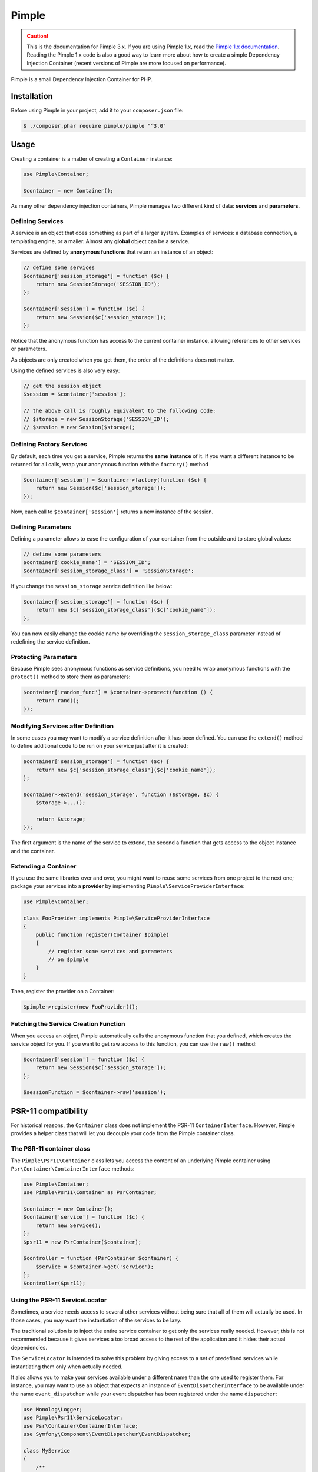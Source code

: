 Pimple
======

.. caution::

    This is the documentation for Pimple 3.x. If you are using Pimple 1.x, read
    the `Pimple 1.x documentation`_. Reading the Pimple 1.x code is also a good
    way to learn more about how to create a simple Dependency Injection
    Container (recent versions of Pimple are more focused on performance).

Pimple is a small Dependency Injection Container for PHP.

Installation
------------

Before using Pimple in your project, add it to your ``composer.json`` file:

.. code-block:: bash

    $ ./composer.phar require pimple/pimple "^3.0"

Usage
-----

Creating a container is a matter of creating a ``Container`` instance:

.. code-block:: php

    use Pimple\Container;

    $container = new Container();

As many other dependency injection containers, Pimple manages two different
kind of data: **services** and **parameters**.

Defining Services
~~~~~~~~~~~~~~~~~

A service is an object that does something as part of a larger system. Examples
of services: a database connection, a templating engine, or a mailer. Almost
any **global** object can be a service.

Services are defined by **anonymous functions** that return an instance of an
object:

.. code-block:: php

    // define some services
    $container['session_storage'] = function ($c) {
        return new SessionStorage('SESSION_ID');
    };

    $container['session'] = function ($c) {
        return new Session($c['session_storage']);
    };

Notice that the anonymous function has access to the current container
instance, allowing references to other services or parameters.

As objects are only created when you get them, the order of the definitions
does not matter.

Using the defined services is also very easy:

.. code-block:: php

    // get the session object
    $session = $container['session'];

    // the above call is roughly equivalent to the following code:
    // $storage = new SessionStorage('SESSION_ID');
    // $session = new Session($storage);

Defining Factory Services
~~~~~~~~~~~~~~~~~~~~~~~~~

By default, each time you get a service, Pimple returns the **same instance**
of it. If you want a different instance to be returned for all calls, wrap your
anonymous function with the ``factory()`` method

.. code-block:: php

    $container['session'] = $container->factory(function ($c) {
        return new Session($c['session_storage']);
    });

Now, each call to ``$container['session']`` returns a new instance of the
session.

Defining Parameters
~~~~~~~~~~~~~~~~~~~

Defining a parameter allows to ease the configuration of your container from
the outside and to store global values:

.. code-block:: php

    // define some parameters
    $container['cookie_name'] = 'SESSION_ID';
    $container['session_storage_class'] = 'SessionStorage';

If you change the ``session_storage`` service definition like below:

.. code-block:: php

    $container['session_storage'] = function ($c) {
        return new $c['session_storage_class']($c['cookie_name']);
    };

You can now easily change the cookie name by overriding the
``session_storage_class`` parameter instead of redefining the service
definition.

Protecting Parameters
~~~~~~~~~~~~~~~~~~~~~

Because Pimple sees anonymous functions as service definitions, you need to
wrap anonymous functions with the ``protect()`` method to store them as
parameters:

.. code-block:: php

    $container['random_func'] = $container->protect(function () {
        return rand();
    });

Modifying Services after Definition
~~~~~~~~~~~~~~~~~~~~~~~~~~~~~~~~~~~

In some cases you may want to modify a service definition after it has been
defined. You can use the ``extend()`` method to define additional code to be
run on your service just after it is created:

.. code-block:: php

    $container['session_storage'] = function ($c) {
        return new $c['session_storage_class']($c['cookie_name']);
    };

    $container->extend('session_storage', function ($storage, $c) {
        $storage->...();

        return $storage;
    });

The first argument is the name of the service to extend, the second a function
that gets access to the object instance and the container.

Extending a Container
~~~~~~~~~~~~~~~~~~~~~

If you use the same libraries over and over, you might want to reuse some
services from one project to the next one; package your services into a
**provider** by implementing ``Pimple\ServiceProviderInterface``:

.. code-block:: php

    use Pimple\Container;

    class FooProvider implements Pimple\ServiceProviderInterface
    {
        public function register(Container $pimple)
        {
            // register some services and parameters
            // on $pimple
        }
    }

Then, register the provider on a Container:

.. code-block:: php

    $pimple->register(new FooProvider());

Fetching the Service Creation Function
~~~~~~~~~~~~~~~~~~~~~~~~~~~~~~~~~~~~~~

When you access an object, Pimple automatically calls the anonymous function
that you defined, which creates the service object for you. If you want to get
raw access to this function, you can use the ``raw()`` method:

.. code-block:: php

    $container['session'] = function ($c) {
        return new Session($c['session_storage']);
    };

    $sessionFunction = $container->raw('session');

PSR-11 compatibility
--------------------

For historical reasons, the ``Container`` class does not implement the PSR-11
``ContainerInterface``. However, Pimple provides a helper class that will let
you decouple your code from the Pimple container class.

The PSR-11 container class
~~~~~~~~~~~~~~~~~~~~~~~~~~

The ``Pimple\Psr11\Container`` class lets you access the content of an
underlying Pimple container using ``Psr\Container\ContainerInterface``
methods:

.. code-block:: php

    use Pimple\Container;
    use Pimple\Psr11\Container as PsrContainer;

    $container = new Container();
    $container['service'] = function ($c) {
        return new Service();
    };
    $psr11 = new PsrContainer($container);

    $controller = function (PsrContainer $container) {
        $service = $container->get('service');
    };
    $controller($psr11);

Using the PSR-11 ServiceLocator
~~~~~~~~~~~~~~~~~~~~~~~~~~~~~~~

Sometimes, a service needs access to several other services without being sure
that all of them will actually be used. In those cases, you may want the
instantiation of the services to be lazy.

The traditional solution is to inject the entire service container to get only
the services really needed. However, this is not recommended because it gives
services a too broad access to the rest of the application and it hides their
actual dependencies.

The ``ServiceLocator`` is intended to solve this problem by giving access to a
set of predefined services while instantiating them only when actually needed.

It also allows you to make your services available under a different name than
the one used to register them. For instance, you may want to use an object
that expects an instance of ``EventDispatcherInterface`` to be available under
the name ``event_dispatcher`` while your event dispatcher has been
registered under the name ``dispatcher``:

.. code-block:: php

    use Monolog\Logger;
    use Pimple\Psr11\ServiceLocator;
    use Psr\Container\ContainerInterface;
    use Symfony\Component\EventDispatcher\EventDispatcher;

    class MyService
    {
        /**
         * "logger" must be an instance of Psr\Log\LoggerInterface
         * "event_dispatcher" must be an instance of Symfony\Component\EventDispatcher\EventDispatcherInterface
         */
        private $services;

        public function __construct(ContainerInterface $services)
        {
            $this->services = $services;
        }
    }

    $container['logger'] = function ($c) {
        return new Monolog\Logger();
    };
    $container['dispatcher'] = function () {
        return new EventDispatcher();
    };

    $container['service'] = function ($c) {
        $locator = new ServiceLocator($c, array('logger', 'event_dispatcher' => 'dispatcher'));

        return new MyService($locator);
    };

Referencing a Collection of Services Lazily
~~~~~~~~~~~~~~~~~~~~~~~~~~~~~~~~~~~~~~~~~~~

Passing a collection of services instances in an array may prove inefficient
if the class that consumes the collection only needs to iterate over it at a
later stage, when one of its method is called. It can also lead to problems
if there is a circular dependency between one of the services stored in the
collection and the class that consumes it.

The ``ServiceIterator`` class helps you solve these issues. It receives a
list of service names during instantiation and will retrieve the services
when iterated over:

.. code-block:: php

    use Pimple\Container;
    use Pimple\ServiceIterator;

    class AuthorizationService
    {
        private $voters;

        public function __construct($voters)
        {
            $this->voters = $voters;
        }

        public function canAccess($resource)
        {
            foreach ($this->voters as $voter) {
                if (true === $voter->canAccess($resource) {
                    return true;
                }
            }

            return false;
        }
    }

    $container = new Container();

    $container['voter1'] = function ($c) {
        return new SomeVoter();
    }
    $container['voter2'] = function ($c) {
        return new SomeOtherVoter($c['auth']);
    }
    $container['auth'] = function ($c) {
        return new AuthorizationService(new ServiceIterator($c, array('voter1', 'voter2'));
    }

.. _Pimple 1.x documentation: https://github.com/silexphp/Pimple/tree/1.1
